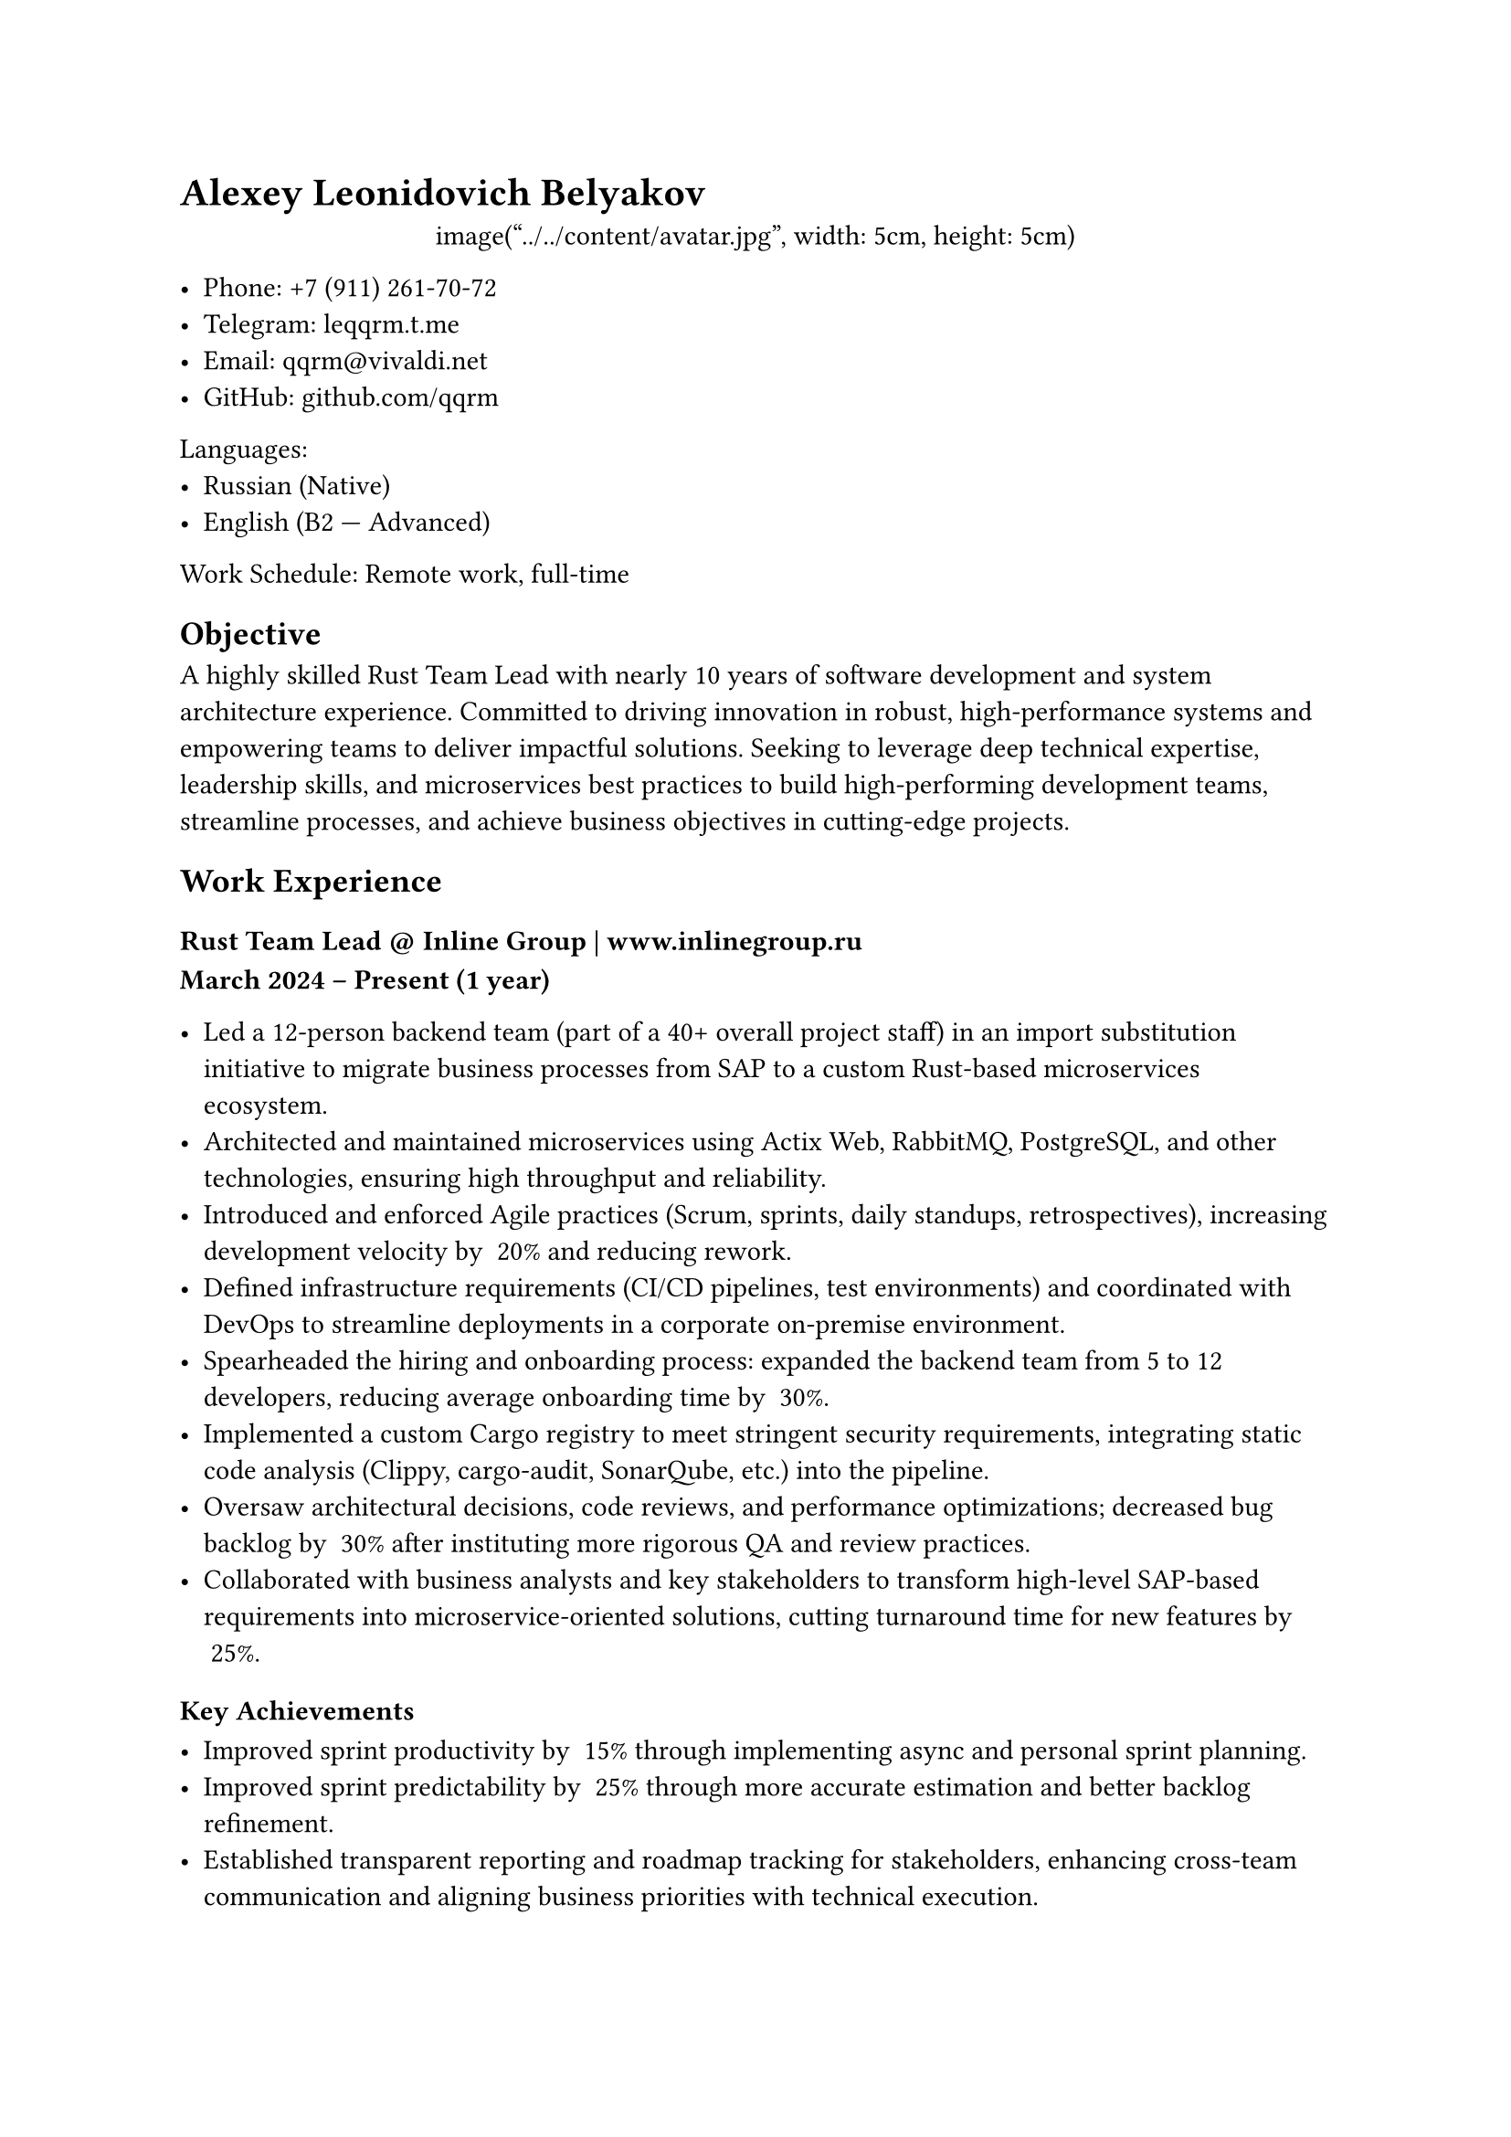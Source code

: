 = Alexey Leonidovich Belyakov

#align(center)[
  image("../../content/avatar.jpg", width: 5cm, height: 5cm)
]

- **Phone:** +7 (911) 261-70-72
- **Telegram:** #link("https://leqqrm.t.me")[leqqrm.t.me]
- **Email:** #link("mailto:qqrm@vivaldi.net")[qqrm\@vivaldi.net]
- **GitHub:** #link("https://github.com/qqrm")[github.com/qqrm]

Languages:
- Russian (Native)
- English (B2 — Advanced)

Work Schedule: Remote work, full-time

== Objective
A highly skilled Rust Team Lead with nearly 10 years of software development and system architecture experience. Committed to driving innovation in robust, high-performance systems and empowering teams to deliver impactful solutions. Seeking to leverage deep technical expertise, leadership skills, and microservices best practices to build high-performing development teams, streamline processes, and achieve business objectives in cutting-edge projects.

== Work Experience

=== Rust Team Lead \@ Inline Group | #link("https://www.inlinegroup.ru")[www.inlinegroup.ru]
*March 2024 – Present  (1 year)*

- Led a 12-person backend team (part of a 40+ overall project staff) in an import substitution initiative to migrate business processes from SAP to a custom Rust-based microservices ecosystem.
- Architected and maintained microservices using Actix Web, RabbitMQ, PostgreSQL, and other technologies, ensuring high throughput and reliability.
- Introduced and enforced Agile practices (Scrum, sprints, daily standups, retrospectives), increasing development velocity by ~20% and reducing rework.
- Defined infrastructure requirements (CI/CD pipelines, test environments) and coordinated with DevOps to streamline deployments in a corporate on-premise environment.
- Spearheaded the hiring and onboarding process: expanded the backend team from 5 to 12 developers, reducing average onboarding time by ~30%.
- Implemented a custom Cargo registry to meet stringent security requirements, integrating static code analysis (Clippy, cargo-audit, SonarQube, etc.) into the pipeline.
- Oversaw architectural decisions, code reviews, and performance optimizations; decreased bug backlog by ~30% after instituting more rigorous QA and review practices.
- Collaborated with business analysts and key stakeholders to transform high-level SAP-based requirements into microservice-oriented solutions, cutting turnaround time for new features by ~25%.

==== Key Achievements

- Improved sprint productivity by ~15% through implementing async and personal sprint planning.
- Improved sprint predictability by ~25% through more accurate estimation and better backlog refinement.
- Established transparent reporting and roadmap tracking for stakeholders, enhancing cross-team communication and aligning business priorities with technical execution.

**Technologies**: Rust, Actix Web, RabbitMQ, PostgreSQL, Docker, GitLab CI/CD, Odoo, Clippy, cargo-audit, SonarQube

=== Lead Rust Developer \@ YADRO | #link("https://www.yadro.com")[www.yadro.com]
*March 2023 — March 2024 (1 year)*

- Enhanced the architecture of a hardware-software complex for deduplication-based backup solutions.
- Conducted research on optimizing RoksDB and enhancing NVMe disk performance.
- Implemented data structures for efficient storage of hashes and hash-hashes.
- Resolved bugs and improved compression and deduplication modules.
- Conducted code reviews and delivered internal lectures on Rust to transition ex-C++ developers to idiomatic Rust, decreasing onboarding time by 30%.

**Technologies**: Rust, Tokio, Protocol Buffers, Serde, RoksDB, Git.

=== Senior Rust/Python Developer (Part-Time) \@ Ultima-bi
*Nov 2022 - Mar 2023 (5 months)*

- Developed Python wrappers and a caching system for a data science tool based on Polars, ensuring seamless Rust ↔ Python integration.
- Leveraged PyO3 to accelerate critical code paths, achieving ~25% faster data processing.
- Designed automated tests to ensure reliability and maintainability of the hybrid Python-Rust solution.

**Technologies**: Rust (Programming Language), Python3, PyO3, Git

=== Rust Team Lead \@ Solcery
*March 2022 — March 2023 (1 year)*

- Led a team of 4 Rust developers to build a blockchain-based database using Solana smart contracts, focusing on DAO and card game frameworks.
- Architected and implemented low-level data storage structures, versioning, and table migrations, reducing code complexity by ~20%.
- Formulated requirements from user stories, bridging technical and business aspects for clear deliverables.
- Coordinated sprints, assigned tasks, tracked timelines, and ensured on-time delivery of features.
- Conducted code reviews, reducing production bugs by ~30% through early detection of issues.

==== Key Achievements

- Streamlined the Rust development workflow, cutting average code review time by 40%.
- Established best practices for versioning and migrations, enabling seamless DAO-based solutions for card game frameworks.

**Technologies**: Rust, Solana Test Validator, Git, GitHub.

=== Senior Rust Developer \@ Kaspersky Lab | #link("https://www.kaspersky.ru")[www.kaspersky.ru]
*May 2021 — March 2022 (11 months)*

- Maintained and enhanced a blockchain-based voting service built on Exonum, adding weight-based voting functionalities.
- Expanded integration and unit test coverage to ~75%, strengthening overall code quality.
- Facilitated the migration to the Microsoft ecosystem, refining CI/CD pipelines for more efficient deployments.

==== Key Achievements

- Reduced post-deployment issues by ~25% through improved test coverage and robust CI processes.
- Refactored the codebase for better maintainability, simplifying future feature additions.

**Technologies**: Rust, Exonum, Protocol Buffers, Serde, Git.

=== Rust Developer \@ Kryptonite | #link("https://www.kryptonite.ru")[www.kryptonite.ru]
*May 2020 — May 2021 (1 year 1 month)*

- Migrated a legacy Scala-based voice call processing system to Rust, improving performance and reducing memory usage.
- Implemented voice recording normalization and embeddings-based analysis for high-accuracy indexing.
- Developed synchronization modules for multi-track dialogues, increasing data integrity.
- Created comprehensive unit test suites to validate new features and maintain stability.

==== Key Achievements

- Achieved ~20% performance boost compared to the Scala version, enabling faster call analysis.
- Reduced memory footprint by ~25% through optimized concurrency patterns in Rust.

**Technologies**: Rust, PostgreSQL, nalgebra, Serde, Protocol Buffers, Tokio, Git.

=== Senior C++/Go Developer \@ B2Broker | #link("https://www.b2broker.com")[www.b2broker.com]
*November 2018 — March 2020 (1 year 6 months)*

- Developed financial software using MT4/MT5 APIs, including trade copiers in C++ and Go.
- Built a Multi Account Manager for flexible fund delegation and reward calculation, boosting operational efficiency by ~15%.
- Designed microservices in C++ and Go for data normalization and delivery from MT4/MT5 to widgets, ensuring real-time data updates.
- Implemented data collectors for statistical analysis, providing better insights for brokers.

**Technologies**: MSVC, CMake, Protocol Buffers, gRPC, NATS, YAML, PostgreSQL, Vcpkg, Git.

=== Middle->Senior C++ Developer \@ ASCON | #link("https://www.ascon.ru")[www.ascon.ru]
*May 2016 — November 2018 (2 years 7 months)*

- Developed libraries for architectural design (KOMPAS), adding a “Change View Plane” feature to enhance 3D modeling capabilities.
- Implemented an automated testing framework (C++/Python), reducing manual QA overhead by ~30%.
- Participated in a major codebase refactoring, transitioning to C++17.
- Introduced Git, Slack, and integration tests, streamlining collaboration processes.

**Technologies**: MSVC, C++, Boost, kompas-api, python, git, svn, CMake.

=== Middle С++ Developer \@ Con Certeza
*March 2015 — April 2016 (1 year 2 months)*

- Developed a sniffer and parser for signaling traffic (comprising the entire SS7 protocol stack) as part of the SORM system for MTS.
- Authored parsers for protocols, including:
    - INAP
    - RANAP
    - MAP
    - TCAP
    - CAP
    - MTP3
    - MTP2
    - SCCP
    - SIP
- Designed and implemented modules to gather information from traffic based on RFC protocols for:
    - SMS
    - Subscriber movements
    - Telephone calls
- Created integration tests for the implemented functionality using Python.


**Technologies**: Myri10GE API, libpcap, PF_RING, C++11, Boost, Python.

=== Middle C++/JS Developer \@ LiveTex | #link("https://www.livetex.ru")[www.livetex.ru]
*July 2014 — March 2015 (7 months)*

- Created wrapper modules for PostgreSQL and ZeroMQ for Node.js.

**Technologies**: gcc, C++, node.js, JS.

=== Junior C++ Developer \@ Tools for Brokers | #link("https://www.t4b.com")[t4b.com]
*November 2013 — July 2014 (9 months)*

- Developed for the MetaTrader 4 and 5 platforms.
- Enhanced and debugged a plug-in for mutual fund investments (UMAM).
- Built a web application for MT4 server management.

**Technologies**: C++, Boost, C\#, JS.

